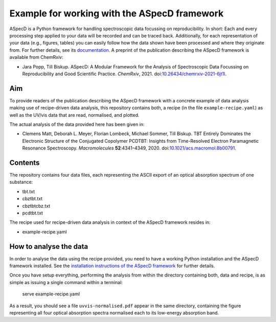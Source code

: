Example for working with the ASpecD framework
=============================================

ASpecD is a Python framework for handling spectroscopic data focussing on reproducibility. In short: Each and every processing step applied to your data will be recorded and can be traced back. Additionally, for each representation of your data (e.g., figures, tables) you can easily follow how the data shown have been processed and where they originate from. For further details, see its `documentation <https://docs.aspecd.de/>`_. A preprint of the publication describing the ASpecD framework is available from ChemRxiv:

* Jara Popp, Till Biskup. ASpecD: A Modular Framework for the Analysis of Spectroscopic Data Focussing on Reproducibility and Good Scientific Practice. *ChemRxiv*, 2021. doi:`10.26434/chemrxiv-2021-6jt1l <https://doi.org/10.26434/chemrxiv-2021-6jt1l>`_.


Aim
---

To provide readers of the publication describing the ASpecD framework with a concrete example of data analysis making use of recipe-driven data analysis, this repository contains both, a recipe (in the file ``example-recipe.yaml``) as well as the UV/vis data that are read, normalised, and plotted.

The actual analysis of the data provided here has been given in:

* Clemens Matt, Deborah L. Meyer, Florian Lombeck, Michael Sommer, Till Biskup. TBT Entirely Dominates the Electronic Structure of the Conjugated Copolymer PCDTBT: Insights from Time-Resolved Electron Paramagnetic Resonance Spectroscopy. *Macromolecules* **52**:4341–4349, 2020. doi:`10.1021/acs.macromol.8b00791 <https://dx.doi.org/10.1021/acs.macromol.8b00791>`_.


Contents
--------

The repository contains four data files, each representing the ASCII export of an optical absorption spectrum of one substance:

* tbt.txt
* cbztbt.txt
* cbztbtcbz.txt
* pcdtbt.txt

The recipe used for recipe-driven data analysis in context of the ASpecD framework resides in:

* example-recipe.yaml


How to analyse the data
-----------------------

In order to analyse the data using the recipe provided, you need to have a working Python installation and the ASpecD framework installed. See the `installation instructions of the ASpecD framework <https://docs.aspecd.de/installing.html>`_ for further details.

Once you have setup everything, performing the analysis from within the directory containing both, data and recipe, is as simple as issuing a single command within a terminal:

  serve example-recipe.yaml

As a result, you should see a file ``uvvis-normalised.pdf`` appear in the same directory, containing the figure representing all four optical absorption spectra normalised each to its low-energy absorption band.
